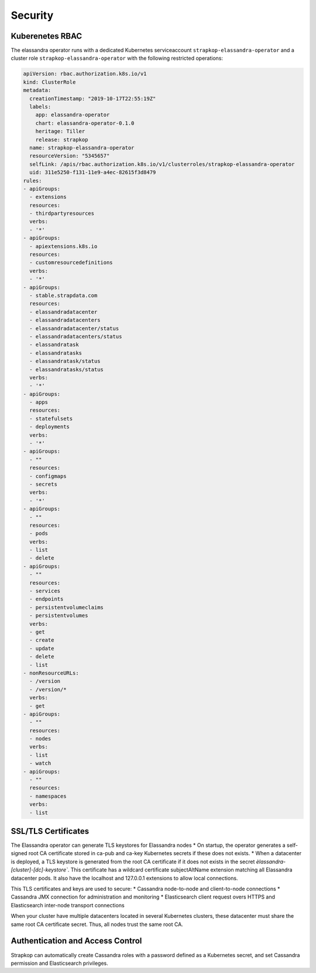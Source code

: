 Security
--------

Kuberenetes RBAC
................

The elassandra operator runs with a dedicated Kubernetes serviceaccount ``strapkop-elassandra-operator`` and a
cluster role ``strapkop-elassandra-operator`` with the following restricted operations:

.. code::

    apiVersion: rbac.authorization.k8s.io/v1
    kind: ClusterRole
    metadata:
      creationTimestamp: "2019-10-17T22:55:19Z"
      labels:
        app: elassandra-operator
        chart: elassandra-operator-0.1.0
        heritage: Tiller
        release: strapkop
      name: strapkop-elassandra-operator
      resourceVersion: "5345657"
      selfLink: /apis/rbac.authorization.k8s.io/v1/clusterroles/strapkop-elassandra-operator
      uid: 311e5250-f131-11e9-a4ec-82615f3d8479
    rules:
    - apiGroups:
      - extensions
      resources:
      - thirdpartyresources
      verbs:
      - '*'
    - apiGroups:
      - apiextensions.k8s.io
      resources:
      - customresourcedefinitions
      verbs:
      - '*'
    - apiGroups:
      - stable.strapdata.com
      resources:
      - elassandradatacenter
      - elassandradatacenters
      - elassandradatacenter/status
      - elassandradatacenters/status
      - elassandratask
      - elassandratasks
      - elassandratask/status
      - elassandratasks/status
      verbs:
      - '*'
    - apiGroups:
      - apps
      resources:
      - statefulsets
      - deployments
      verbs:
      - '*'
    - apiGroups:
      - ""
      resources:
      - configmaps
      - secrets
      verbs:
      - '*'
    - apiGroups:
      - ""
      resources:
      - pods
      verbs:
      - list
      - delete
    - apiGroups:
      - ""
      resources:
      - services
      - endpoints
      - persistentvolumeclaims
      - persistentvolumes
      verbs:
      - get
      - create
      - update
      - delete
      - list
    - nonResourceURLs:
      - /version
      - /version/*
      verbs:
      - get
    - apiGroups:
      - ""
      resources:
      - nodes
      verbs:
      - list
      - watch
    - apiGroups:
      - ""
      resources:
      - namespaces
      verbs:
      - list

SSL/TLS Certificates
....................

The Elassandra operator can generate TLS keystores for Elassandra nodes
* On startup, the operator generates a self-signed root CA certificate stored in ca-pub and ca-key Kubernetes secrets if these does not exists.
* When a datacenter is deployed, a TLS keystore is generated from the root CA certificate if it does not exists in the secret
`èlassandra-[cluster]-[dc]-keystore``. This certificate has a wildcard certificate subjectAltName extension matching all Elassandra datacenter pods.
It also have the localhost and 127.0.0.1 extensions to allow local connections.

This TLS certificates and keys are used to secure:
* Cassandra node-to-node and client-to-node connections
* Cassandra JMX connection for administration and monitoring
* Elasticsearch client request overs HTTPS and Elasticsearch inter-node transport connections

When your cluster have multiple datacenters located in several Kubernetes clusters, these datacenter must share the same root CA
certificate secret. Thus, all nodes trust the same root CA.

Authentication and Access Control
.................................

Strapkop can automatically create Cassandra roles with a password defined as a Kubernetes secret, and set Cassandra permission and Elasticsearch privileges.